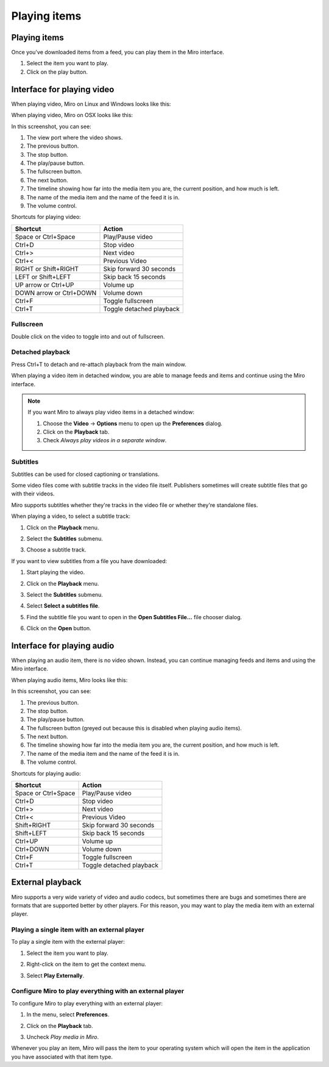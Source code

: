 ===============
 Playing items
===============

Playing items
=============

Once you've downloaded items from a feed, you can play them in the
Miro interface.

1. Select the item you want to play.

2. Click on the play button.

.. SCREENSHOT
   Screenshot of Miro with both play buttons highlighted

.. image:: _static/playing_play_buttons.png


Interface for playing video
===========================

When playing video, Miro on Linux and Windows looks like this:

.. SCREENSHOT
   Screenshot of Miro playing a video on Linux with parts labeled.

.. image:: _static/playing_playing_video_linux.png

When playing video, Miro on OSX looks like this:

.. SCREENSHOT
   Screenshot of Miro playing a video on OSX with parts labeled.

.. image:: _static/playing_playing_video_osx.jpeg


In this screenshot, you can see:

1. The view port where the video shows.

2. The previous button.

3. The stop button.

4. The play/pause button.

5. The fullscreen button.

6. The next button.

7. The timeline showing how far into the media item you are, the
   current position, and how much is left.

8. The name of the media item and the name of the feed it is in.

9. The volume control.


Shortcuts for playing video:

=========================  ==========================
 **Shortcut**               **Action**
-------------------------  --------------------------
 Space or Ctrl+Space        Play/Pause video
 Ctrl+D                     Stop video
 Ctrl+>                     Next video
 Ctrl+<                     Previous Video
 RIGHT or Shift+RIGHT       Skip forward 30 seconds
 LEFT or Shift+LEFT         Skip back 15 seconds
 UP arrow or Ctrl+UP        Volume up
 DOWN arrow or Ctrl+DOWN    Volume down
 Ctrl+F                     Toggle fullscreen
 Ctrl+T                     Toggle detached playback
=========================  ==========================


Fullscreen
----------

Double click on the video to toggle into and out of fullscreen.


Detached playback
-----------------

Press Ctrl+T to detach and re-attach playback from the main window.

When playing a video item in detached window, you are able to manage
feeds and items and continue using the Miro interface.

.. Note::

   If you want Miro to always play video items in a detached window:

   1. Choose the **Video** -> **Options** menu to open up the
      **Preferences** dialog.

   2. Click on the **Playback** tab.

   3. Check *Always play videos in a separate window*.


Subtitles
---------

Subtitles can be used for closed captioning or translations.

Some video files come with subtitle tracks in the video file itself.
Publishers sometimes will create subtitle files that go with their
videos.

Miro supports subtitles whether they're tracks in the video file or
whether they're standalone files.

When playing a video, to select a subtitle track:

1. Click on the **Playback** menu.

   .. SCREENSHOT
      Screenshot of Miro playing a video with subtitle tracks showing.

   .. image:: _static/playing_subtitles_tracks.png

2. Select the **Subtitles** submenu.
3. Choose a subtitle track.

If you want to view subtitles from a file you have downloaded:

1. Start playing the video.
2. Click on the **Playback** menu.
3. Select the **Subtitles** submenu.
4. Select **Select a subtitles file**.

   .. SCREENSHOT
      Screenshot of Miro playing a video with the Subtitles submenu
      showing.

   .. image:: _static/playing_subtitles_submenu.png

5. Find the subtitle file you want to open in the **Open Subtitles
   File...** file chooser dialog.
6. Click on the **Open** button.


Interface for playing audio
===========================

When playing an audio item, there is no video shown.  Instead, you can
continue managing feeds and items and using the Miro interface.

When playing audio items, Miro looks like this:

.. SCREENSHOT
   Screenshot of Miro playing an audio item

.. image:: _static/playing_playing_audio.png

In this screenshot, you can see:

1. The previous button.

2. The stop button.

3. The play/pause button.

4. The fullscreen button (greyed out because this is disabled when
   playing audio items).

5. The next button.

6. The timeline showing how far into the media item you are, the
   current position, and how much is left.

7. The name of the media item and the name of the feed it is in.

8. The volume control.


Shortcuts for playing audio:

=========================  ==========================
 **Shortcut**               **Action**
-------------------------  --------------------------
 Space or Ctrl+Space        Play/Pause video
 Ctrl+D                     Stop video
 Ctrl+>                     Next video
 Ctrl+<                     Previous Video
 Shift+RIGHT                Skip forward 30 seconds
 Shift+LEFT                 Skip back 15 seconds
 Ctrl+UP                    Volume up
 Ctrl+DOWN                  Volume down
 Ctrl+F                     Toggle fullscreen
 Ctrl+T                     Toggle detached playback
=========================  ==========================


External playback
=================

Miro supports a very wide variety of video and audio codecs, but
sometimes there are bugs and sometimes there are formats that are
supported better by other players.  For this reason, you may want
to play the media item with an external player.


Playing a single item with an external player
---------------------------------------------

To play a single item with the external player:

1. Select the item you want to play.
2. Right-click on the item to get the context menu.
3. Select **Play Externally**.

   .. SCREENSHOT
      Screenshot of the play externally context-menu item.

   .. image:: _static/playing_play_externally_menu.png

Configure Miro to play everything with an external player
---------------------------------------------------------

To configure Miro to play everything with an external player:

1. In the menu, select **Preferences**.
2. Click on the **Playback** tab.
3. Uncheck *Play media in Miro*.

   .. SCREENSHOT
      Screenshot of the Play in Miro preference.

   .. image:: _static/playing_play_externally_preference.png


Whenever you play an item, Miro will pass the item to your operating
system which will open the item in the application you have associated
with that item type.

